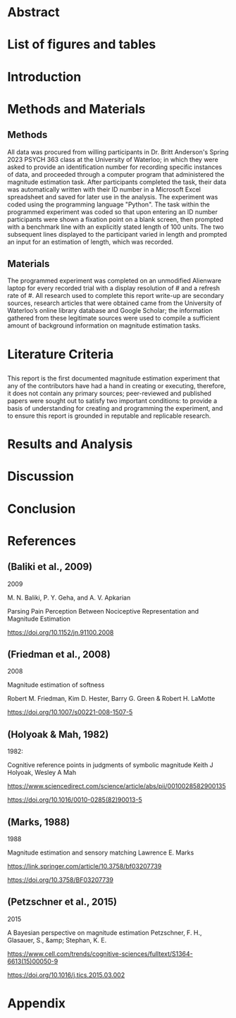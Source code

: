 * Abstract
  
* List of figures and tables

* Introduction

* Methods and Materials 
** Methods
 All data was procured from willing participants in Dr. Britt Anderson's Spring 2023 PSYCH 363 class at the University of Waterloo; in which they were asked to provide an identification number for recording specific instances of data, and proceeded through a computer program that administered the magnitude estimation task. After participants completed the task, their data was automatically written with their ID number in a Microsoft Excel spreadsheet and saved for later use in the analysis. The experiment was coded using the programming language "Python".
   The task within the programmed experiment was coded so that upon entering an ID number participants were shown a fixation point on a blank screen, then prompted with a benchmark line with an explicitly stated length of 100 units. The two subsequent lines displayed to the participant varied in length and prompted an input for an estimation of length, which was recorded.

** Materials
   The programmed experiment was completed on an unmodified Alienware laptop for every recorded trial with a display resolution of # and a refresh rate of #. 
   All research used to complete this report write-up are secondary sources, research articles that were obtained came from the University of Waterloo’s online library database and Google Scholar; the information gathered from these legitimate sources were used to compile a sufficient amount of background information on magnitude estimation tasks.

* Literature Criteria
** 
   This report is the first documented magnitude estimation experiment that any of the contributors have had a hand in creating or executing, therefore, it does not contain any primary sources; peer-reviewed and published papers were sought out to satisfy two important conditions: to provide a basis of understanding for creating and programming the experiment, and to ensure this report is grounded in reputable and replicable research.

* Results and Analysis

* Discussion 

* Conclusion

* References 
** (Baliki et al., 2009)

2009

M. N. Baliki, P. Y. Geha, and A. V. Apkarian

Parsing Pain Perception Between Nociceptive Representation and Magnitude Estimation

https://doi.org/10.1152/jn.91100.2008


** (Friedman et al., 2008)

2008

Magnitude estimation of softness

Robert M. Friedman, Kim D. Hester, Barry G. Green & Robert H. LaMotte

https://doi.org/10.1007/s00221-008-1507-5


** (Holyoak & Mah, 1982)

1982:


Cognitive reference points in judgments of symbolic magnitude
Keith J Holyoak, Wesley A Mah

https://www.sciencedirect.com/science/article/abs/pii/0010028582900135

https://doi.org/10.1016/0010-0285(82)90013-5


** (Marks, 1988)

1988

Magnitude estimation and sensory matching
Lawrence E. Marks 

https://link.springer.com/article/10.3758/bf03207739


https://doi.org/10.3758/BF03207739


** (Petzschner et al., 2015)

2015

A Bayesian perspective on magnitude estimation
Petzschner, F. H., Glasauer, S., &amp; Stephan, K. E. 

https://www.cell.com/trends/cognitive-sciences/fulltext/S1364-6613(15)00050-9

https://doi.org/10.1016/j.tics.2015.03.002

* Appendix 

